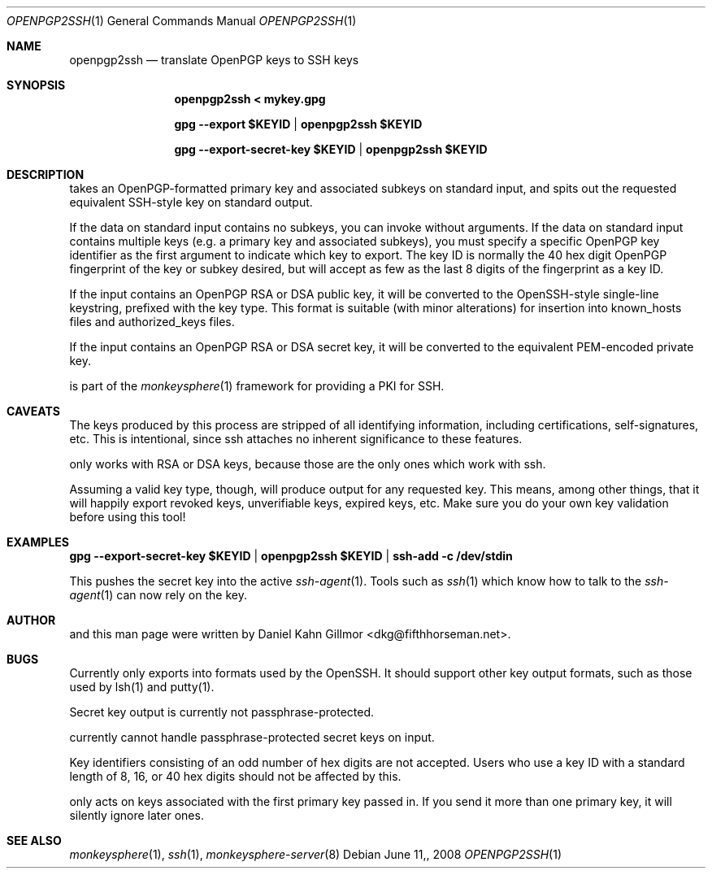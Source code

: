 .\"  -*- nroff -*-
.Dd $Mdocdate: June 11, 2008 $
.Dt OPENPGP2SSH 1
.Os
.Sh NAME
openpgp2ssh
.Nd translate OpenPGP keys to SSH keys
.Sh SYNOPSIS
.Nm openpgp2ssh < mykey.gpg 
.Pp
.Nm gpg --export $KEYID | openpgp2ssh $KEYID
.Pp
.Nm gpg --export-secret-key $KEYID | openpgp2ssh $KEYID
.Sh DESCRIPTION
.Nm
takes an OpenPGP-formatted primary key and associated
subkeys on standard input, and spits out the requested equivalent
SSH-style key on standard output.
.Pp
If the data on standard input contains no subkeys, you can invoke
.Nm
without arguments.  If the data on standard input contains multiple
keys (e.g. a primary key and associated subkeys), you must specify a
specific OpenPGP key identifier as the first argument to indicate
which key to export.  The key ID is normally the 40 hex digit OpenPGP
fingerprint of the key or subkey desired, but
.Nm
will accept as few as the last 8 digits of the fingerprint as a key
ID.
.Pp
If the input contains an OpenPGP RSA or DSA public key, it will be
converted to the OpenSSH-style single-line keystring, prefixed with
the key type.  This format is suitable (with minor alterations) for
insertion into known_hosts files and authorized_keys files.
.Pp
If the input contains an OpenPGP RSA or DSA secret key, it will be
converted to the equivalent PEM-encoded private key.
.Pp
.Nm
is part of the
.Xr monkeysphere 1
framework for providing a PKI for SSH.
.Sh CAVEATS
The keys produced by this process are stripped of all identifying
information, including certifications, self-signatures, etc.  This is
intentional, since ssh attaches no inherent significance to these
features.
.Pp
.Nm
only works with RSA or DSA keys, because those are the
only ones which work with ssh.
.Pp
Assuming a valid key type, though, 
.Nm
will produce output for
any requested key.  This means, among other things, that it will
happily export revoked keys, unverifiable keys, expired keys, etc.
Make sure you do your own key validation before using this tool!
.Sh EXAMPLES
.Nm gpg --export-secret-key $KEYID | openpgp2ssh $KEYID | ssh-add -c /dev/stdin
.Pp
This pushes the secret key into the active
.Xr ssh-agent 1 . 
Tools such as 
.Xr ssh 1
which know how to talk to the 
.Xr ssh-agent 1
can now rely on the key.
.Sh AUTHOR
.Nm
and this man page were written by Daniel Kahn Gillmor
<dkg@fifthhorseman.net>.
.Sh BUGS
.Nm
Currently only exports into formats used by the OpenSSH.
It should support other key output formats, such as those used by
lsh(1) and putty(1).
.Pp
Secret key output is currently not passphrase-protected.
.Pp
.Nm
currently cannot handle passphrase-protected secret keys on input.
.Pp
Key identifiers consisting of an odd number of hex digits are not
accepted.  Users who use a key ID with a standard length of 8, 16, or
40 hex digits should not be affected by this.
.Pp
.Nm
only acts on keys associated with the first primary key
passed in.  If you send it more than one primary key, it will silently
ignore later ones.
.Sh SEE ALSO
.Xr monkeysphere 1 ,
.Xr ssh 1 ,
.Xr monkeysphere-server 8
